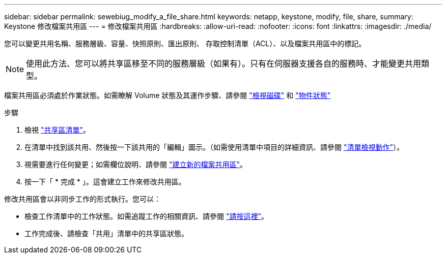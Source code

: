 ---
sidebar: sidebar 
permalink: sewebiug_modify_a_file_share.html 
keywords: netapp, keystone, modify, file, share, 
summary: Keystone 修改檔案共用區 
---
= 修改檔案共用區
:hardbreaks:
:allow-uri-read: 
:nofooter: 
:icons: font
:linkattrs: 
:imagesdir: ./media/


[role="lead"]
您可以變更共用名稱、服務層級、容量、快照原則、匯出原則、 存取控制清單（ACL）、以及檔案共用區中的標記。


NOTE: 使用此方法、您可以將共享區移至不同的服務層級（如果有）。只有在伺服器支援各自的服務時、才能變更共用類型。

檔案共用區必須處於作業狀態。如需瞭解 Volume 狀態及其運作步驟、請參閱 link:sewebiug_view_disks.html["檢視磁碟"] 和 link:sewebiug_netapp_service_engine_web_interface_overview.html#object-states["物件狀態"]

.步驟
. 檢視 link:sewebiug_view_shares.html#view-shares["共享區清單"]。
. 在清單中找到該共用、然後按一下該共用的「編輯」圖示。（如需使用清單中項目的詳細資訊、請參閱 link:sewebiug_netapp_service_engine_web_interface_overview.html#list-view["清單檢視動作"]）。
. 視需要進行任何變更；如需欄位說明、請參閱 link:sewebiug_create_a_new_file_share.html["建立新的檔案共用區"]。
. 按一下「 * 完成 * 」。這會建立工作來修改共用區。


修改共用區會以非同步工作的形式執行。您可以：

* 檢查工作清單中的工作狀態。如需追蹤工作的相關資訊、請參閱 link:sewebiug_netapp_service_engine_web_interface_overview.html#jobs-and-job-status-indicator["請按這裡"]。
* 工作完成後、請檢查「共用」清單中的共享區狀態。

